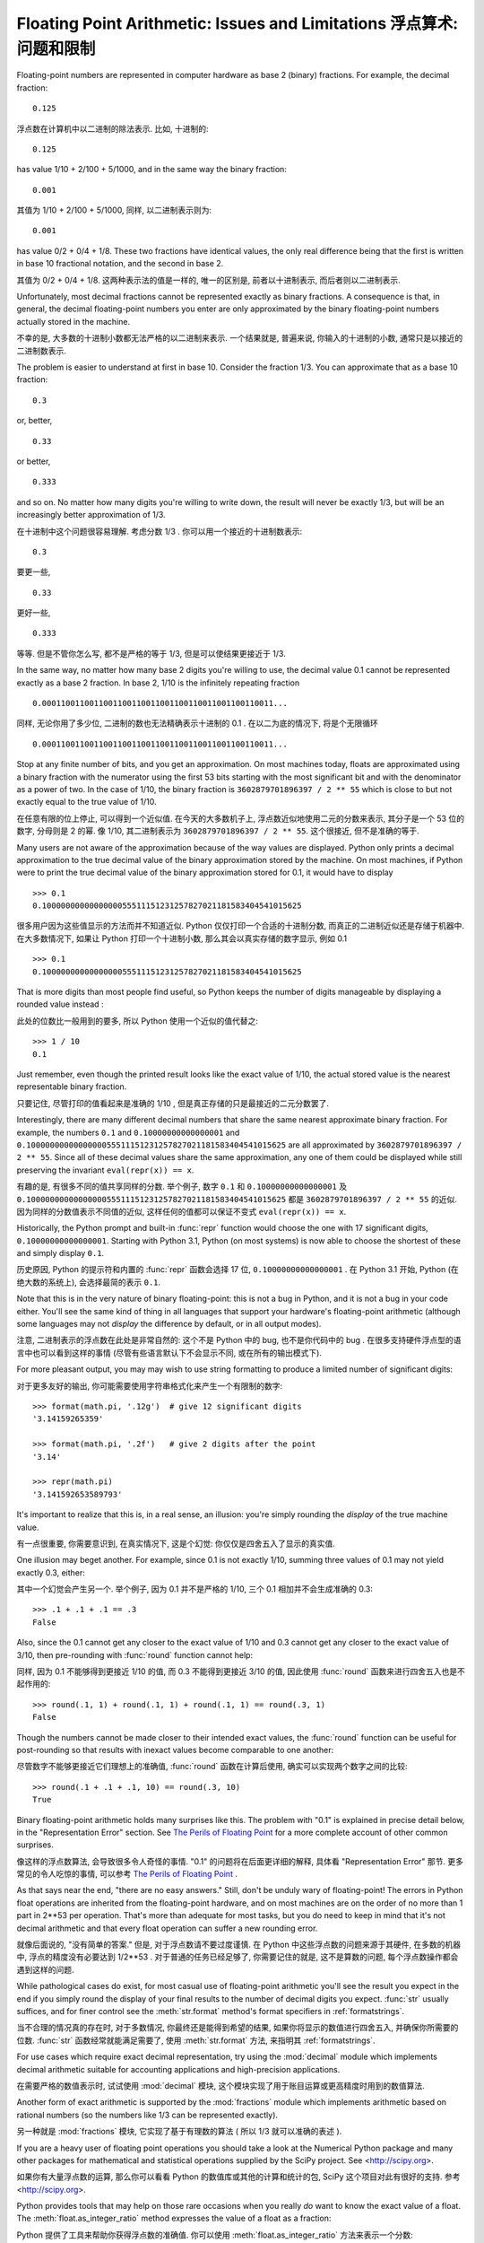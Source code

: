 .. _tut-fp-issues:

*************************************************************************
Floating Point Arithmetic:  Issues and Limitations 浮点算术: 问题和限制
*************************************************************************

.. sectionauthor:: Tim Peters <tim_one@users.sourceforge.net>


Floating-point numbers are represented in computer hardware as base 2 (binary)
fractions.  For example, the decimal fraction::

   0.125

浮点数在计算机中以二进制的除法表示. 比如, 十进制的::

   0.125

has value 1/10 + 2/100 + 5/1000, and in the same way the binary fraction::

   0.001

其值为 1/10 + 2/100 + 5/1000, 同样, 以二进制表示则为::

   0.001

has value 0/2 + 0/4 + 1/8.  These two fractions have identical values, the only
real difference being that the first is written in base 10 fractional notation,
and the second in base 2.

其值为 0/2 + 0/4 + 1/8. 这两种表示法的值是一样的, 唯一的区别是, 
前者以十进制表示, 而后者则以二进制表示.

Unfortunately, most decimal fractions cannot be represented exactly as binary
fractions.  A consequence is that, in general, the decimal floating-point
numbers you enter are only approximated by the binary floating-point numbers
actually stored in the machine.

不幸的是, 大多数的十进制小数都无法严格的以二进制来表示. 
一个结果就是, 普遍来说, 你输入的十进制的小数, 通常只是以接近的二进制数表示.

The problem is easier to understand at first in base 10.  Consider the fraction
1/3.  You can approximate that as a base 10 fraction::

   0.3

or, better, ::

   0.33

or better, ::

   0.333

and so on.  No matter how many digits you're willing to write down, the result
will never be exactly 1/3, but will be an increasingly better approximation of
1/3.

在十进制中这个问题很容易理解. 考虑分数 1/3 . 你可以用一个接近的十进制数表示::

   0.3

要更一些, ::

   0.33

更好一些, ::

   0.333


等等. 但是不管你怎么写, 都不是严格的等于 1/3, 但是可以使结果更接近于 1/3.

In the same way, no matter how many base 2 digits you're willing to use, the
decimal value 0.1 cannot be represented exactly as a base 2 fraction.  In base
2, 1/10 is the infinitely repeating fraction ::

   0.0001100110011001100110011001100110011001100110011...

同样, 无论你用了多少位, 二进制的数也无法精确表示十进制的 0.1 .
在以二为底的情况下, 将是个无限循环 ::

   0.0001100110011001100110011001100110011001100110011...

Stop at any finite number of bits, and you get an approximation.  On most
machines today, floats are approximated using a binary fraction with
the numerator using the first 53 bits starting with the most significant bit and
with the denominator as a power of two.  In the case of 1/10, the binary fraction
is ``3602879701896397 / 2 ** 55`` which is close to but not exactly
equal to the true value of 1/10.

在任意有限的位上停止, 可以得到一个近似值. 在今天的大多数机子上,
浮点数近似地使用二元的分数来表示, 其分子是一个 53 位的数字,
分母则是 2 的幂. 像 1/10, 其二进制表示为 ``3602879701896397 / 2 ** 55``.
这个很接近, 但不是准确的等于.

Many users are not aware of the approximation because of the way values are
displayed.  Python only prints a decimal approximation to the true decimal
value of the binary approximation stored by the machine.  On most machines, if
Python were to print the true decimal value of the binary approximation stored
for 0.1, it would have to display ::

   >>> 0.1
   0.1000000000000000055511151231257827021181583404541015625

很多用户因为这些值显示的方法而并不知道近似. Python 仅仅打印一个合适的十进制分数,
而真正的二进制近似还是存储于机器中. 在大多数情况下, 如果让 Python 打印一个十进制小数,
那么其会以真实存储的数字显示, 例如 0.1 ::

   >>> 0.1
   0.1000000000000000055511151231257827021181583404541015625

That is more digits than most people find useful, so Python keeps the number
of digits manageable by displaying a rounded value instead :

此处的位数比一般用到的要多, 所以 Python 使用一个近似的值代替之::

   >>> 1 / 10
   0.1

Just remember, even though the printed result looks like the exact value
of 1/10, the actual stored value is the nearest representable binary fraction.

只要记住, 尽管打印的值看起来是准确的 1/10 , 但是真正存储的只是最接近的二元分数罢了.

Interestingly, there are many different decimal numbers that share the same
nearest approximate binary fraction.  For example, the numbers ``0.1`` and
``0.10000000000000001`` and
``0.1000000000000000055511151231257827021181583404541015625`` are all
approximated by ``3602879701896397 / 2 ** 55``.  Since all of these decimal
values share the same approximation, any one of them could be displayed
while still preserving the invariant ``eval(repr(x)) == x``.

有趣的是, 有很多不同的值共享同样的分数. 举个例子, 数字 ``0.1`` 和
``0.10000000000000001`` 及 ``0.1000000000000000055511151231257827021181583404541015625``
都是 ``3602879701896397 / 2 ** 55`` 的近似. 因为同样的分数值表示不同值的近似,
这样任何的值都可以保证不变式 ``eval(repr(x)) == x``.

Historically, the Python prompt and built-in :func:`repr` function would choose
the one with 17 significant digits, ``0.10000000000000001``.   Starting with
Python 3.1, Python (on most systems) is now able to choose the shortest of
these and simply display ``0.1``.

历史原因, Python 的提示符和内置的 :func:`repr` 函数会选择 17 位,
``0.10000000000000001`` . 在 Python 3.1 开始, Python (在绝大数的系统上),
会选择最简的表示 ``0.1``.

Note that this is in the very nature of binary floating-point: this is not a bug
in Python, and it is not a bug in your code either.  You'll see the same kind of
thing in all languages that support your hardware's floating-point arithmetic
(although some languages may not *display* the difference by default, or in all
output modes).

注意, 二进制表示的浮点数在此处是非常自然的: 这个不是 Python 中的 bug,
也不是你代码中的 bug . 在很多支持硬件浮点型的语言中也可以看到这样的事情
(尽管有些语言默认下不会显示不同, 或在所有的输出模式下).

For more pleasant output, you may may wish to use string formatting to produce a limited number of significant digits:

对于更多友好的输出, 你可能需要使用字符串格式化来产生一个有限制的数字::

   >>> format(math.pi, '.12g')  # give 12 significant digits
   '3.14159265359'

   >>> format(math.pi, '.2f')   # give 2 digits after the point
   '3.14'

   >>> repr(math.pi)
   '3.141592653589793'


It's important to realize that this is, in a real sense, an illusion: you're
simply rounding the *display* of the true machine value.

有一点很重要, 你需要意识到, 在真实情况下, 这是个幻觉:
你仅仅是四舍五入了显示的真实值.

One illusion may beget another.  For example, since 0.1 is not exactly 1/10,
summing three values of 0.1 may not yield exactly 0.3, either:

其中一个幻觉会产生另一个. 举个例子, 因为 0.1 并不是严格的 1/10,
三个 0.1 相加并不会生成准确的 0.3::

   >>> .1 + .1 + .1 == .3
   False

Also, since the 0.1 cannot get any closer to the exact value of 1/10 and
0.3 cannot get any closer to the exact value of 3/10, then pre-rounding with
:func:`round` function cannot help:

同样, 因为 0.1 不能够得到更接近 1/10 的值, 而 0.3 不能得到更接近 3/10 的值,
因此使用 :func:`round` 函数来进行四舍五入也是不起作用的::

   >>> round(.1, 1) + round(.1, 1) + round(.1, 1) == round(.3, 1)
   False

Though the numbers cannot be made closer to their intended exact values,
the :func:`round` function can be useful for post-rounding so that results
with inexact values become comparable to one another:

尽管数字不能够更接近它们理想上的准确值, :func:`round` 函数在计算后使用,
确实可以实现两个数字之间的比较::

    >>> round(.1 + .1 + .1, 10) == round(.3, 10)
    True

Binary floating-point arithmetic holds many surprises like this.  The problem
with "0.1" is explained in precise detail below, in the "Representation Error"
section.  See `The Perils of Floating Point <http://www.lahey.com/float.htm>`_
for a more complete account of other common surprises.

像这样的浮点数算法, 会导致很多令人奇怪的事情. "0.1" 的问题将在后面更详细的解释,
具体看 "Representation Error" 那节.
更多常见的令人吃惊的事情, 可以参考
`The Perils of Floating Point <http://www.lahey.com/float.htm>`_ .

As that says near the end, "there are no easy answers."  Still, don't be unduly
wary of floating-point!  The errors in Python float operations are inherited
from the floating-point hardware, and on most machines are on the order of no
more than 1 part in 2\*\*53 per operation.  That's more than adequate for most
tasks, but you do need to keep in mind that it's not decimal arithmetic and
that every float operation can suffer a new rounding error.

就像后面说的, "没有简单的答案." 但是, 对于浮点数请不要过度谨慎.
在 Python 中这些浮点数的问题来源于其硬件, 在多数的机器中, 浮点的精度没有必要达到
1/2\*\*53 . 对于普通的任务已经足够了, 你需要记住的就是, 这不是算数的问题,
每个浮点数操作都会遇到这样的问题.

While pathological cases do exist, for most casual use of floating-point
arithmetic you'll see the result you expect in the end if you simply round the
display of your final results to the number of decimal digits you expect.
:func:`str` usually suffices, and for finer control see the :meth:`str.format`
method's format specifiers in :ref:`formatstrings`.

当不合理的情况真的存在时, 对于多数情况, 你最终还是能得到希望的结果,
如果你将显示的数值进行四舍五入, 并确保你所需要的位数.
:func:`str` 函数经常就能满足需要了, 使用 :meth:`str.format` 方法,
来指明其 :ref:`formatstrings`.

For use cases which require exact decimal representation, try using the
:mod:`decimal` module which implements decimal arithmetic suitable for
accounting applications and high-precision applications.

在需要严格的数值表示时, 试试使用 :mod:`decimal` 模块, 
这个模块实现了用于账目运算或更高精度时用到的数值算法.

Another form of exact arithmetic is supported by the :mod:`fractions` module
which implements arithmetic based on rational numbers (so the numbers like
1/3 can be represented exactly).

另一种就是 :mod:`fractions` 模块, 它实现了基于有理数的算法
( 所以 1/3 就可以准确的表述 ).

If you are a heavy user of floating point operations you should take a look
at the Numerical Python package and many other packages for mathematical and
statistical operations supplied by the SciPy project. See <http://scipy.org>.

如果你有大量浮点数的运算, 那么你可以看看 Python 的数值库或其他的计算和统计的包,
SciPy 这个项目对此有很好的支持. 参考 <http://scipy.org>.


Python provides tools that may help on those rare occasions when you really
*do* want to know the exact value of a float.  The
:meth:`float.as_integer_ratio` method expresses the value of a float as a
fraction:

Python 提供了工具来帮助你获得浮点数的准确值.
你可以使用 :meth:`float.as_integer_ratio` 方法来表示一个分数::

   >>> x = 3.14159
   >>> x.as_integer_ratio()
   (3537115888337719, 1125899906842624)

Since the ratio is exact, it can be used to losslessly recreate the
original value:

因为这个比率是准确的, 它就可以用来比较原始的数字::

    >>> x == 3537115888337719 / 1125899906842624
    True

The :meth:`float.hex` method expresses a float in hexadecimal (base
16), again giving the exact value stored by your computer:

:meth:`float.hex` 方法以十六进制表述,
这也同样给出了一个被你计算机准确存储的值::

   >>> x.hex()
   '0x1.921f9f01b866ep+1'

This precise hexadecimal representation can be used to reconstruct
the float value exactly:

前面的十六进制表示, 可以用来重新建立一个浮点值::

    >>> x == float.fromhex('0x1.921f9f01b866ep+1')
    True

Since the representation is exact, it is useful for reliably porting values
across different versions of Python (platform independence) and exchanging
data with other languages that support the same format (such as Java and C99).

因为这个表示是严格的, 所以对于不同版本的 Python (跨平台) 都是兼容的,
而且也可以和其他的语言进行交换 (比如 java 和 C99).

Another helpful tool is the :func:`math.fsum` function which helps mitigate
loss-of-precision during summation.  It tracks "lost digits" as values are
added onto a running total.  That can make a difference in overall accuracy
so that the errors do not accumulate to the point where they affect the
final total:

另一个有用的工具就是 :func:`math.fsum` 函数. 它可以在计算总和时减少精度的丢失.
它会记录在求和时丢失的精度. 这样误差就不会积累而最终影响结果了.

   >>> sum([0.1] * 10) == 1.0
   False
   >>> math.fsum([0.1] * 10) == 1.0
   True

.. _tut-fp-error:

Representation Error
====================

This section explains the "0.1" example in detail, and shows how you can perform
an exact analysis of cases like this yourself.  Basic familiarity with binary
floating-point representation is assumed.

本节会更详细的解释 "0.1" 的例子, 并且教你如何进行准确的分析.
此处假设你已有了基本的二元浮点数表示的基础.

:dfn:`Representation error` refers to the fact that some (most, actually)
decimal fractions cannot be represented exactly as binary (base 2) fractions.
This is the chief reason why Python (or Perl, C, C++, Java, Fortran, and many
others) often won't display the exact decimal number you expect.

:dfn:`Representation error` 涉及到这样的事实, 
有些 (更准确来书是大多数) 小数的分数表示不能够以二进制为底的分数表述.
这就是主要的原因, 为何 Python (或者 Perl, C, C++, Java, Fortran,
还有更多的) 常常不能够如你所愿的表示.

Why is that?  1/10 is not exactly representable as a binary fraction. Almost all
machines today (November 2000) use IEEE-754 floating point arithmetic, and
almost all platforms map Python floats to IEEE-754 "double precision".  754
doubles contain 53 bits of precision, so on input the computer strives to
convert 0.1 to the closest fraction it can of the form *J*/2**\ *N* where *J* is
an integer containing exactly 53 bits.  Rewriting :

为什么会那样? 1/10 不能够被二进制的分数准确表示.
基本上全部的机器在今 (2000年11月) 来说都是使用了 IEEE-754 浮点数算法,
并且几乎全部的平台将 Python 的浮点映射为 IEEE-754 "double精度".
754 doubles 包含了 53 位的精度, 所以在计算机中, 0.1 被转成一个很接近的分数,
而它又可以这种 *J*/2**\ *N* 的形式表示, 此处的 *J* 是一个包含 53 位的整数.
重写::

   1 / 10 ~= J / (2**N)

as 为::

   J ~= 2**N / 10

and recalling that *J* has exactly 53 bits (is ``>= 2**52`` but ``< 2**53``),
the best value for *N* is 56:

并且记着 *J* 有严格的 53 位 (也就是 ``>= 2**52`` 但 ``< 2**53``),
对于 *N* 最好的值就是 56::

    >>> 2**52 <=  2**56 // 10  < 2**53
    True

That is, 56 is the only value for *N* that leaves *J* with exactly 53 bits.  The
best possible value for *J* is then that quotient rounded:

也就是说, 56 是唯一能让 *J* 为 53 位的 *N* 值.
而 *J* 最有可能的值就是那个商::

   >>> q, r = divmod(2**56, 10)
   >>> r
   6

Since the remainder is more than half of 10, the best approximation is obtained
by rounding up:

因为剩余的如果大于10的一半, 那么最好的近似就是进一位::

   >>> q+1
   7205759403792794

Therefore the best possible approximation to 1/10 in 754 double precision is:

所以以 754 double 精度表示的 1/10 最合适的值就是::

   7205759403792794 / 2 ** 56

Dividing both the numerator and denominator by two reduces the fraction to:

将分子分母约化::

   3602879701896397 / 2 ** 55

Note that since we rounded up, this is actually a little bit larger than 1/10;
if we had not rounded up, the quotient would have been a little bit smaller than
1/10.  But in no case can it be *exactly* 1/10!

注意, 因为我们进了一位, 所以值会比 1/10 稍微大一点;
如果我们没有进位, 那么商又会比 1/10 稍微小点. 但无论如何, 都不是准确的 1/10!

So the computer never "sees" 1/10:  what it sees is the exact fraction given
above, the best 754 double approximation it can get:

所以计算机从没有看过 1/10: 它看到的是前面给出的分数,
以 754 双进度近似的结果::

   >>> 0.1 * 2 ** 55
   3602879701896397.0

If we multiply that fraction by 10\*\*55, we can see the value out to
55 decimal digits:
   
如果我们将这个分数乘以 10\*\*55, 我们可以看到55位的数字::

   >>> 3602879701896397 * 10 ** 55 // 2 ** 55
   1000000000000000055511151231257827021181583404541015625

meaning that the exact number stored in the computer is equal to
the decimal value 0.1000000000000000055511151231257827021181583404541015625.
Instead of displaying the full decimal value, many languages (including
older versions of Python), round the result to 17 significant digits:

这意味存于计算机中的准确值等于
0.1000000000000000055511151231257827021181583404541015625.
很多语言 (包括 Python 的旧版本) 不是直接显示所有的位数, 而是将其保留为17位有效数字::

   >>> format(0.1, '.17f')
   '0.10000000000000001'

The :mod:`fractions` and :mod:`decimal` modules make these calculations
easy:

:mod:`fractions` 和 :mod:`decimal` 模块使这些计算变得简单::

   >>> from decimal import Decimal
   >>> from fractions import Fraction

   >>> Fraction.from_float(0.1)
   Fraction(3602879701896397, 36028797018963968)

   >>> (0.1).as_integer_ratio()
   (3602879701896397, 36028797018963968)

   >>> Decimal.from_float(0.1)
   Decimal('0.1000000000000000055511151231257827021181583404541015625')

   >>> format(Decimal.from_float(0.1), '.17')
   '0.10000000000000001'
